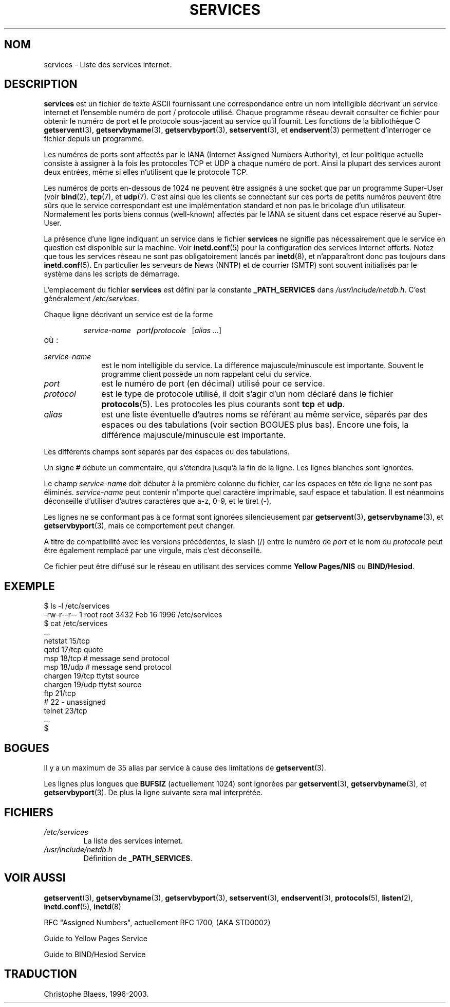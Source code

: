 .\" Hey Emacs! This file is -*- nroff -*- source.
.\"
.\" This manpage is Copyright (C) 1996 Austin Donnelly <and1000@cam.ac.uk>,
.\"  with additional material (c) 1995 Martin Schulze <joey@infodrom.north.de>
.\"
.\" Permission is granted to make and distribute verbatim copies of this
.\" manual provided the copyright notice and this permission notice are
.\" preserved on all copies.
.\"
.\" Permission is granted to copy and distribute modified versions of this
.\" manual under the conditions for verbatim copying, provided that the
.\" entire resulting derived work is distributed under the terms of a
.\" permission notice identical to this one
.\" 
.\" Since the Linux kernel and libraries are constantly changing, this
.\" manual page may be incorrect or out-of-date.  The author(s) assume no
.\" responsibility for errors or omissions, or for damages resulting from
.\" the use of the information contained herein.  The author(s) may not
.\" have taken the same level of care in the production of this manual,
.\" which is licensed free of charge, as they might when working
.\" professionally.
.\" 
.\" Formatted or processed versions of this manual, if unaccompanied by
.\" the source, must acknowledge the copyright and authors of this work.
.\"
.\"   This manpage was made by merging two independently written manpages,
.\"   one written by Martin Schulze (18 Oct 95), the other written by
.\"   Austin Donnelly, (9 Jan 96).
.\"
.\" Thu Jan 11 12:14:41 1996 Austin Donnelly  <and1000@cam.ac.uk>
.\"   * Merged two services(5) manpages
.\"
.\" Traduction 18/10/1996 par Christophe Blaess (ccb@club-internet.fr)
.\" MàJ LDP 1.53
.\" MàJ 25/07/2003 LDP-1.56
.TH SERVICES 5 "25 juillet 2003" LDP "Manuel de l administrateur Linux"
.SH NOM
services \- Liste des services internet.
.SH DESCRIPTION
.B services
est un fichier de texte ASCII fournissant une correspondance entre un nom 
intelligible décrivant un service internet et l'ensemble 
numéro de port / protocole utilisé.
Chaque programme réseau devrait consulter ce fichier pour obtenir le numéro de 
port et le protocole sous-jacent au service qu'il fournit.
Les fonctions de la bibliothèque C
.BR getservent (3),
.BR getservbyname (3),
.BR getservbyport (3),
.BR setservent (3),
et
.BR endservent (3)
permettent d'interroger ce fichier depuis un programme.


Les numéros de ports sont affectés par le IANA (Internet Assigned Numbers
Authority), et leur politique actuelle consiste à assigner à la fois les
protocoles TCP et UDP à chaque numéro de port.
Ainsi la plupart des services auront deux entrées, même si elles n'utilisent
que le protocole TCP.

Les numéros de ports en\-dessous de 1024 ne peuvent être assignés à une
socket que par un programme Super\-User (voir
.BR bind (2),
.BR tcp (7),
et
.BR udp (7).
C'est ainsi que les clients se connectant sur ces ports de petits numéros
peuvent être sûrs que le service correspondant est une implémentation
standard et non pas le bricolage d'un utilisateur.
Normalement les ports biens connus (well\-known) affectés par le IANA se
situent dans cet espace réservé au Super\-User.

La présence d'une ligne indiquant un service dans le fichier
.B services
ne signifie pas nécessairement que le service en question est disponible
sur la machine. Voir
.BR inetd.conf (5)
pour la configuration des services Internet offerts. Notez que tous les
services réseau ne sont pas obligatoirement lancés par
.BR inetd (8),
et n'apparaîtront donc pas toujours dans
.BR inetd.conf (5).
En particulier les serveurs de News (NNTP) et de courrier (SMTP) sont souvent
initialisés par le système dans les scripts de démarrage.

L'emplacement du fichier
.B services
est défini par la constante
.B _PATH_SERVICES
dans
.IR /usr/include/netdb.h "."
C'est généralement
.IR /etc/services .

Chaque ligne décrivant un service est de la forme
.IP
\f2service-name\ \ \ port\f3/\f2protocole\ \ \ \f1[\f2alias ...\f1]
.TP
où :
.TP 10
.I service-name
est le nom intelligible du service. La différence majuscule/minuscule est
importante. Souvent le programme client possède un nom rappelant celui du
service.
.TP
.I port
est le numéro de port (en décimal) utilisé pour ce service.
.TP
.I protocol
est le type de protocole utilisé, il doit s'agir d'un nom déclaré dans le 
fichier
.BR protocols (5).
Les protocoles les plus courants sont
.B tcp
et
.BR udp .
.TP
.I alias
est une liste éventuelle d'autres noms se référant au même service, séparés par
des espaces ou des tabulations (voir section BOGUES plus bas).
Encore une fois, la différence majuscule/minuscule est importante.
.PP

Les différents champs sont séparés par des espaces ou des tabulations.

Un signe # débute un commentaire, qui s'étendra jusqu'à la fin de la ligne.
Les lignes blanches sont ignorées.

Le champ
.I service-name
doit débuter à la première colonne du fichier, car les espaces en tête de ligne
ne sont pas éliminés.
.I service-name
peut contenir n'importe quel caractère imprimable, sauf espace et tabulation.
Il est néanmoins déconseille d'utiliser d'autres caractères que a\-z, 0\-9, et
le tiret (\-).

Les lignes ne se conformant pas à ce format sont ignorées silencieusement par
.BR getservent (3),
.BR getservbyname (3),
et
.BR getservbyport (3),
mais ce comportement peut changer.

A titre de compatibilité avec les versions précédentes, le slash (/) entre le
numéro de
.I port
et le nom du
.I protocole
peut être également remplacé par une virgule, mais c'est déconseillé.

Ce fichier peut être diffusé sur le réseau en utilisant des services comme
.B "Yellow Pages/NIS"
ou
.BR BIND/Hesiod .

.SH EXEMPLE
.nf
$ ls -l /etc/services
-rw-r--r--   1 root   root   3432 Feb 16  1996 /etc/services
$ cat /etc/services
   ...
netstat         15/tcp
qotd            17/tcp          quote
msp             18/tcp          # message send protocol
msp             18/udp          # message send protocol
chargen         19/tcp          ttytst source
chargen         19/udp          ttytst source
ftp             21/tcp
# 22 - unassigned
telnet          23/tcp
   ...
$
.fi
.SH BOGUES
Il y a un maximum de 35 alias par service à cause des limitations de
.BR getservent (3).

Les lignes plus longues que
.B BUFSIZ
(actuellement 1024) sont ignorées par
.BR getservent (3),
.BR getservbyname (3),
et
.BR getservbyport (3).
De plus la ligne suivante sera mal interprétée.
.SH FICHIERS
.TP
.I /etc/services
La liste des services internet.
.TP
.I /usr/include/netdb.h
Définition de 
.BR _PATH_SERVICES .
.SH "VOIR AUSSI"
.BR getservent (3),
.BR getservbyname (3),
.BR getservbyport (3),
.BR setservent (3),
.BR endservent (3),
.BR protocols (5),
.BR listen (2),
.BR inetd.conf (5),
.BR inetd (8)

RFC "Assigned Numbers", actuellement RFC 1700, (AKA STD0002)

Guide to Yellow Pages Service

Guide to BIND/Hesiod Service

.SH TRADUCTION
Christophe Blaess, 1996-2003.
